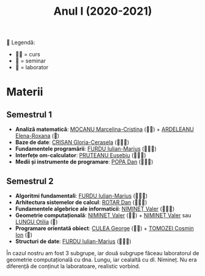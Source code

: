 #+TITLE: Anul I (2020-2021)
📘
Legendă:
- 🧑‍🏫 = curs
- 📘 = seminar
- 🥼 = laborator
  
* Materii
** Semestrul 1
- *Analiză matematică*: [[https://cadredidactice.ub.ro/marcelinamocanu/][MOCANU Marcelina-Cristina]] (🧑‍🏫) +
  [[https://cadredidactice.ub.ro/ardeleanuroxana/][ARDELEANU Elena-Roxana]] (📘)
- *Baze de date*: [[https://cadredidactice.ub.ro/ceraselacrisan/][CRIȘAN Gloria-Cerasela]] (🧑‍🏫🥼)
- *Fundamentele programării*: [[http://cadredidactice.ub.ro/furduiulianmarius][FURDU Iulian-Marius]] (🧑‍🏫🥼)
- *Interfețe om-calculator*: [[http://cadredidactice.ub.ro/pruteanue/][PRUTEANU Eusebiu]] (🧑‍🏫🥼)
- *Medii și instrumente de programare*: [[https://cadredidactice.ub.ro/danvpopa/][POPA Dan]] (🧑‍🏫🥼)

** Semestrul 2
- *Algoritmi fundamentali*: [[http://cadredidactice.ub.ro/furduiulianmarius][FURDU Iulian-Marius]] (🧑‍🏫🥼)
- *Arhitectura sistemelor de calcul*: [[http://cadredidactice.ub.ro/rotardan/][ROTAR Dan]] (🧑‍🏫🥼)
- *Fundamentele algebrice ale informaticii*: [[http://cadredidactice.ub.ro/valerniminet/][NIMINEȚ Valer]] (🧑‍🏫📘)
- *Geometrie computațională*: [[http://cadredidactice.ub.ro/valerniminet/][NIMINEȚ Valer]] (🧑‍🏫) + [[http://cadredidactice.ub.ro/valerniminet/][NIMINEȚ Valer]] sau [[http://cadredidactice.ub.ro/otilialungu/][LUNGU
  Otilia]] (🥼)
- *Programare orientată obiect*: [[http://cadredidactice.ub.ro/culeageorge/][CULEA George]] (🧑‍🏫) + [[http://cadredidactice.ub.ro/tomozeicosminion][TOMOZEI Cosmin Ion]] (🥼)
- *Structuri de date*: [[http://cadredidactice.ub.ro/furduiulianmarius][FURDU Iulian-Marius]] (🧑‍🏫🥼)

În cazul nostru am fost 3 subgrupe, iar două subgrupe făceau laboratorul de
geometrie computațională cu dna. Lungu, iar cealaltă cu dl. Nimineț. Nu era
diferență de conținut la laboratoare, realistic vorbind.

